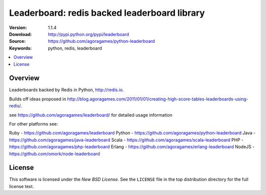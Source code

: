 =================================
Leaderboard: redis backed leaderboard library
=================================

:Version: 1.1.4
:Download: http://pypi.python.org/pypi/leaderboard
:Source: https://github.com/agoragames/python-leaderboard
:Keywords: python, redis, leaderboard

.. contents::
    :local:

.. _pthon-leaderboard-overview:

Overview
========

Leaderboards backed by Redis in Python, http://redis.io.

Builds off ideas proposed in http://blog.agoragames.com/2011/01/01/creating-high-score-tables-leaderboards-using-redis/.

see https://github.com/agoragames/leaderboard/ for detailed usage information

For other platforms see:

Ruby - https://github.com/agoragames/leaderboard
Python - https://github.com/agoragames/python-leaderboard
Java - https://github.com/agoragames/java-leaderboard
Scala - https://github.com/agoragames/scala-leaderboard
PHP - https://github.com/agoragames/php-leaderboard
Erlang - https://github.com/agoragames/erlang-leaderboard
NodeJS - https://github.com/omork/node-leaderboard


.. _license:

License
=======

This software is licensed under the `New BSD License`. See the ``LICENSE``
file in the top distribution directory for the full license text.

.. # vim: syntax=rst expandtab tabstop=4 shiftwidth=4 shiftround

